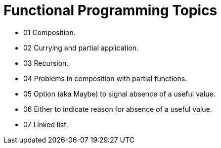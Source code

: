 = Functional Programming Topics
:page-tags:
:favicon: https://fernandobasso.dev/cmdline.png
:icons: font
:sectlinks:
:sectnums!:
:toclevels: 6
:toc: right
:source-highlighter: highlight.js
:experimental:
:imagesdir: __assets

* 01 Composition.
* 02 Currying and partial application.
* 03 Recursion.
* 04 Problems in composition with partial functions.
* 05 Option (aka Maybe) to signal absence of a useful value.
* 06 Either to indicate reason for absence of a useful value.
* 07 Linked list.
